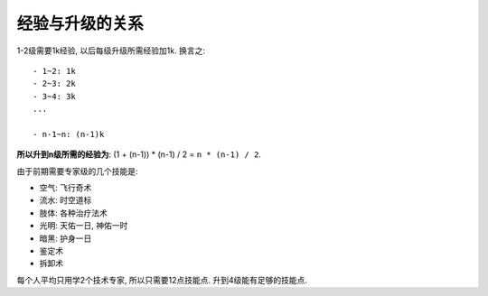 .. _经验与升级的关系:

经验与升级的关系
==============================================================================
1-2级需要1k经验, 以后每级升级所需经验加1k. 换言之::

    - 1~2: 1k
    - 2~3: 2k
    - 3~4: 3k
    ...

    - n-1~n: (n-1)k

**所以升到n级所需的经验为**: (1 + (n-1)) * (n-1) / 2 = ``n * (n-1) / 2``.

由于前期需要专家级的几个技能是:

- 空气: ``飞行奇术``
- 流水: ``时空道标``
- 肢体: 各种治疗法术
- 光明: ``天佑一日``, ``神佑一时``
- 暗黑: ``护身一日``
- 鉴定术
- 拆卸术

每个人平均只用学2个技术专家, 所以只需要12点技能点. 升到4级能有足够的技能点.
